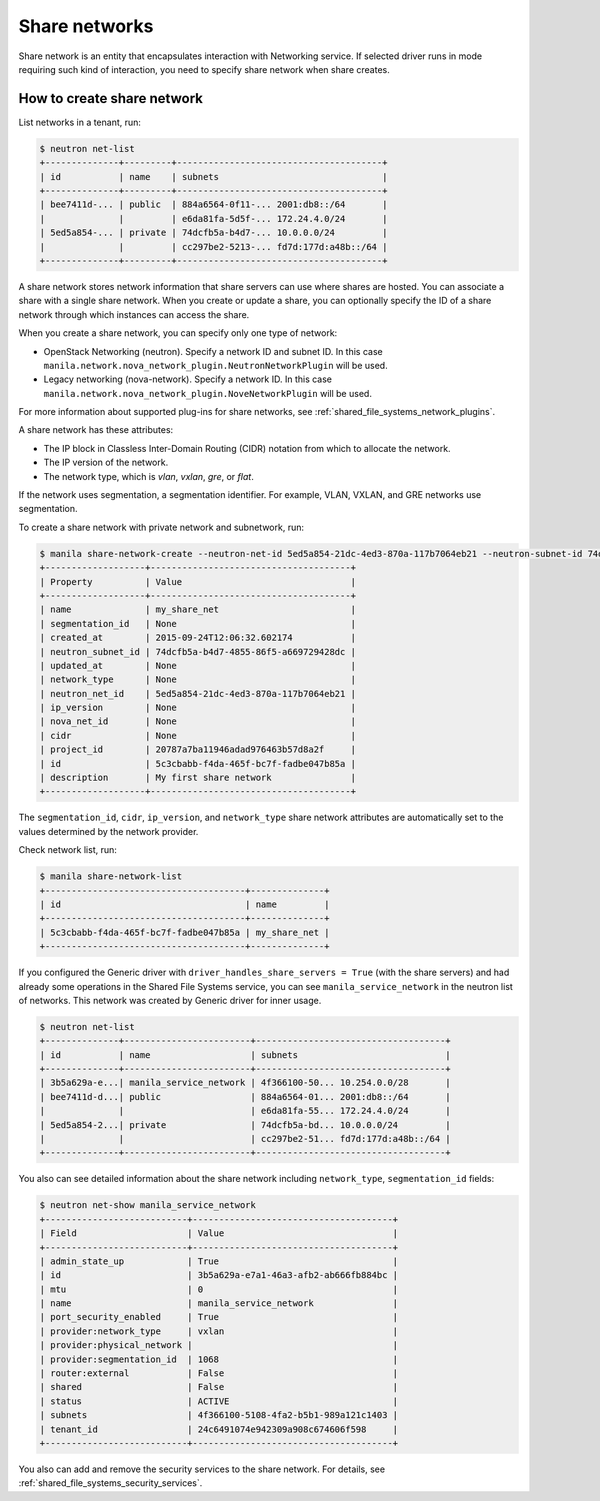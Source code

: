.. _shared_file_systems_share_networks:

==============
Share networks
==============

Share network is an entity that encapsulates interaction with Networking
service. If selected driver runs in mode requiring such kind of interaction,
you need to specify share network when share creates.

How to create share network
~~~~~~~~~~~~~~~~~~~~~~~~~~~

List networks in a tenant, run:

.. code:: console

 $ neutron net-list
 +--------------+---------+---------------------------------------+
 | id           | name    | subnets                               |
 +--------------+---------+---------------------------------------+
 | bee7411d-... | public  | 884a6564-0f11-... 2001:db8::/64       |
 |              |         | e6da81fa-5d5f-... 172.24.4.0/24       |
 | 5ed5a854-... | private | 74dcfb5a-b4d7-... 10.0.0.0/24         |
 |              |         | cc297be2-5213-... fd7d:177d:a48b::/64 |
 +--------------+---------+---------------------------------------+

A share network stores network information that share servers can use where
shares are hosted. You can associate a share with a single share network.
When you create or update a share, you can optionally specify the ID of a share
network through which instances can access the share.

When you create a share network, you can specify only one type of network:

- OpenStack Networking (neutron). Specify a network ID and subnet ID.
  In this case ``manila.network.nova_network_plugin.NeutronNetworkPlugin``
  will be used.

- Legacy networking (nova-network). Specify a network ID.
  In this case ``manila.network.nova_network_plugin.NoveNetworkPlugin``
  will be used.

For more information about supported plug-ins for share networks, see
:ref:`shared_file_systems_network_plugins`.

A share network has these attributes:

- The IP block in Classless Inter-Domain Routing (CIDR) notation from which to
  allocate the network.

- The IP version of the network.

- The network type, which is `vlan`, `vxlan`, `gre`, or `flat`.

If the network uses segmentation, a segmentation identifier. For example, VLAN,
VXLAN, and GRE networks use segmentation.

To create a share network with private network and subnetwork, run:

.. code:: console

 $ manila share-network-create --neutron-net-id 5ed5a854-21dc-4ed3-870a-117b7064eb21 --neutron-subnet-id 74dcfb5a-b4d7-4855-86f5-a669729428dc --name my_share_net --description "My first share network"
 +-------------------+--------------------------------------+
 | Property          | Value                                |
 +-------------------+--------------------------------------+
 | name              | my_share_net                         |
 | segmentation_id   | None                                 |
 | created_at        | 2015-09-24T12:06:32.602174           |
 | neutron_subnet_id | 74dcfb5a-b4d7-4855-86f5-a669729428dc |
 | updated_at        | None                                 |
 | network_type      | None                                 |
 | neutron_net_id    | 5ed5a854-21dc-4ed3-870a-117b7064eb21 |
 | ip_version        | None                                 |
 | nova_net_id       | None                                 |
 | cidr              | None                                 |
 | project_id        | 20787a7ba11946adad976463b57d8a2f     |
 | id                | 5c3cbabb-f4da-465f-bc7f-fadbe047b85a |
 | description       | My first share network               |
 +-------------------+--------------------------------------+

The ``segmentation_id``, ``cidr``, ``ip_version``, and ``network_type``
share network attributes are automatically set to the values determined by the
network provider.

Check network list, run:

.. code:: console

 $ manila share-network-list
 +--------------------------------------+--------------+
 | id                                   | name         |
 +--------------------------------------+--------------+
 | 5c3cbabb-f4da-465f-bc7f-fadbe047b85a | my_share_net |
 +--------------------------------------+--------------+

If you configured the Generic driver with ``driver_handles_share_servers =
True`` (with the share servers) and had already some operations in the Shared
File Systems service, you can see ``manila_service_network`` in the neutron
list of networks. This network was created by Generic driver for inner usage.

.. code:: console

 $ neutron net-list
 +--------------+------------------------+------------------------------------+
 | id           | name                   | subnets                            |
 +--------------+------------------------+------------------------------------+
 | 3b5a629a-e...| manila_service_network | 4f366100-50... 10.254.0.0/28       |
 | bee7411d-d...| public                 | 884a6564-01... 2001:db8::/64       |
 |              |                        | e6da81fa-55... 172.24.4.0/24       |
 | 5ed5a854-2...| private                | 74dcfb5a-bd... 10.0.0.0/24         |
 |              |                        | cc297be2-51... fd7d:177d:a48b::/64 |
 +--------------+------------------------+------------------------------------+

You also can see detailed information about the share network including
``network_type``, ``segmentation_id`` fields:

.. code:: console

 $ neutron net-show manila_service_network
 +---------------------------+--------------------------------------+
 | Field                     | Value                                |
 +---------------------------+--------------------------------------+
 | admin_state_up            | True                                 |
 | id                        | 3b5a629a-e7a1-46a3-afb2-ab666fb884bc |
 | mtu                       | 0                                    |
 | name                      | manila_service_network               |
 | port_security_enabled     | True                                 |
 | provider:network_type     | vxlan                                |
 | provider:physical_network |                                      |
 | provider:segmentation_id  | 1068                                 |
 | router:external           | False                                |
 | shared                    | False                                |
 | status                    | ACTIVE                               |
 | subnets                   | 4f366100-5108-4fa2-b5b1-989a121c1403 |
 | tenant_id                 | 24c6491074e942309a908c674606f598     |
 +---------------------------+--------------------------------------+

You also can add and remove the security services to the share network. For
details, see :ref:`shared_file_systems_security_services`.
